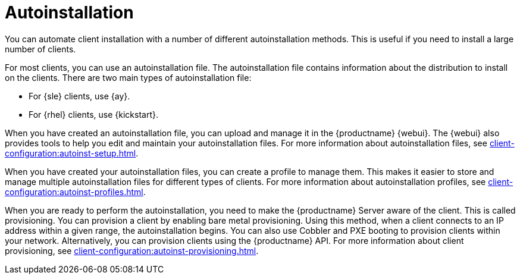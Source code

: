 [[autoinstallation]]
= Autoinstallation

You can automate client installation with a number of different autoinstallation methods.
This is useful if you need to install a large number of clients.

For most clients, you can use an autoinstallation file.
The autoinstallation file contains information about the distribution to install on the clients.
There are two main types of autoinstallation file:

* For {sle} clients, use {ay}.
* For {rhel} clients, use {kickstart}.

When you have created an autoinstallation file, you can upload and manage it in the {productname} {webui}.
The {webui} also provides tools to help you edit and maintain your autoinstallation files.
For more information about autoinstallation files, see xref:client-configuration:autoinst-setup.adoc[].

When you have created your autoinstallation files, you can create a profile to manage them.
This makes it easier to store and manage multiple autoinstallation files for different types of clients.
For more information about autoinstallation profiles, see xref:client-configuration:autoinst-profiles.adoc[].

When you are ready to perform the autoinstallation, you need to make the {productname} Server aware of the client.
This is called provisioning.
You can provision a client by enabling bare metal provisioning.
Using this method, when a client connects to an IP address within a given range, the autoinstallation begins.
You can also use Cobbler and PXE booting to provision clients within your network.
Alternatively, you can provision clients using the {productname} API.
For more information about client provisioning, see xref:client-configuration:autoinst-provisioning.adoc[].

